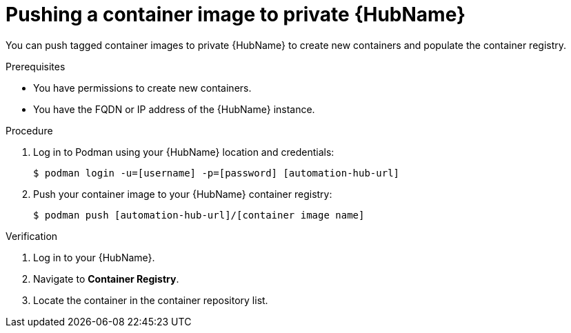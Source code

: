 

[id="push-containers"]


= Pushing a container image to private {HubName}


[role="_abstract"]
You can push tagged container images to private {HubName} to create new containers and populate the container registry.

.Prerequisites

* You have permissions to create new containers.
* You have the FQDN or IP address of the {HubName} instance.

.Procedure

. Log in to Podman using your {HubName} location and credentials:
+
-----
$ podman login -u=[username] -p=[password] [automation-hub-url]
-----
+
. Push your container image to your {HubName} container registry:
+
-----
$ podman push [automation-hub-url]/[container image name]
-----


.Verification


. Log in to your {HubName}.

. Navigate to *Container Registry*.

. Locate the container in the container repository list.
